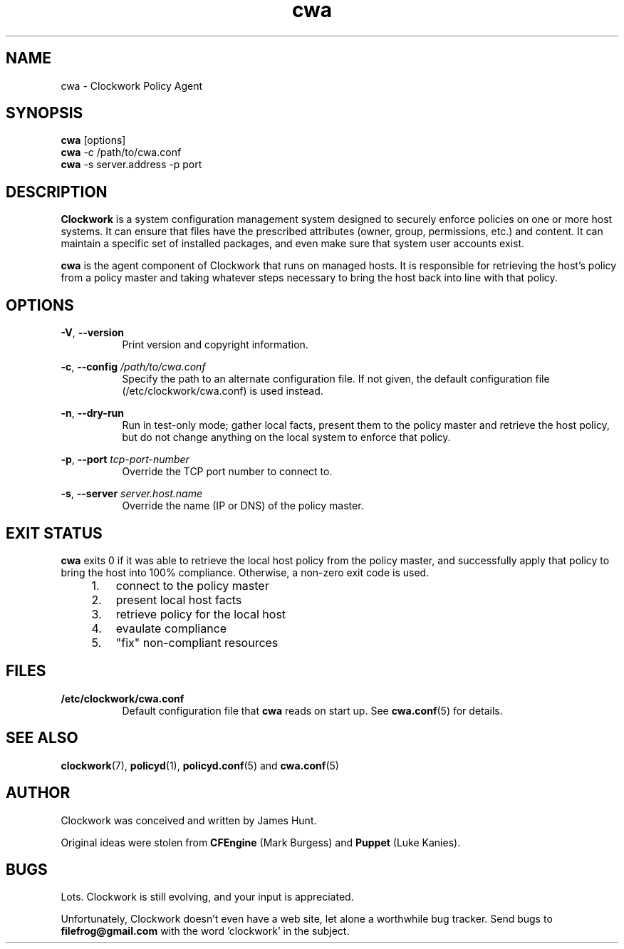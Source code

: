 \"
\"  Copyright 2011-2013 James Hunt <james@jameshunt.us>
\"
\"  This file is part of Clockwork.
\"
\"  Clockwork is free software: you can redistribute it and/or modify
\"  it under the terms of the GNU General Public License as published by
\"  the Free Software Foundation, either version 3 of the License, or
\"  (at your option) any later version.
\"
\"  Clockwork is distributed in the hope that it will be useful,
\"  but WITHOUT ANY WARRANTY; without even the implied warranty of
\"  MERCHANTABILITY or FITNESS FOR A PARTICULAR PURPOSE.  See the
\"  GNU General Public License for more details.
\"
\"  You should have received a copy of the GNU General Public License
\"  along with Clockwork.  If not, see <http://www.gnu.org/licenses/>.
\"

.TH cwa "1" "March 2013" "Clockwork" "Clockwork Policy Agent"
.SH NAME
cwa \- Clockwork Policy Agent
.br
.SH SYNOPSIS
.B cwa
[options]
.br
.B cwa
-c /path/to/cwa.conf
.br
.B cwa
-s server.address -p port
.SH DESCRIPTION
.B Clockwork
is a system configuration management system designed to securely enforce
policies on one or more host systems.  It can ensure that files have the
prescribed attributes (owner, group, permissions, etc.) and content.  It
can maintain a specific set of installed packages, and even make sure that
system user accounts exist.
.PP
.B cwa
is the agent component of Clockwork that runs on managed hosts.  It is
responsible for retrieving the host's policy from a policy master and
taking whatever steps necessary to bring the host back into line with that
policy.

.SH OPTIONS
\fB\-V\fR, \fB\-\-version\fR
.RS 8
Print version and copyright information.
.RE

\fB\-c\fR, \fB\-\-config\fR \fI/path/to/cwa.conf\fR
.RS 8
Specify the path to an alternate configuration file.  If not given, the
default configuration file (/etc/clockwork/cwa.conf) is used instead.
.RE

\fB\-n\fR, \fB\-\-dry\-run\fR
.RS 8
Run in test-only mode; gather local facts, present them to the policy master
and retrieve the host policy, but do not change anything on the local system
to enforce that policy.
.RE

.PP
\fB\-p\fR, \fB\-\-port\fR \fItcp-port-number\fR
.RS 8
Override the TCP port number to connect to.
.RE

.PP
\fB\-s\fR, \fB\-\-server\fR \fIserver.host.name\fR
.RS 8
Override the name (IP or DNS) of the policy master.
.RE

.SH EXIT STATUS
.B cwa
exits 0 if it was able to retrieve the local host policy from the policy master,
and successfully apply that policy to bring the host into 100% compliance.
Otherwise, a non-zero exit code is used.

.RS 4
.nr step 0 1
.IP \n+[step]. 3
connect to the policy master
.IP \n+[step].
present local host facts
.IP \n+[step].
retrieve policy for the local host
.IP \n+[step].
evaulate compliance
.IP \n+[step].
"fix" non-compliant resources
.RE

.SH FILES
.TP 8
.B /etc/clockwork/cwa.conf
Default configuration file that
.B cwa
reads on start up.  See \fBcwa.conf\fR(5) for details.

.SH SEE ALSO
\fBclockwork\fR(7), \fBpolicyd\fR(1), \fBpolicyd.conf\fR(5) and \fBcwa.conf\fR(5)

.SH AUTHOR
Clockwork was conceived and written by James Hunt.
.PP
Original ideas were stolen from
.B CFEngine
(Mark Burgess) and
.B Puppet
(Luke Kanies).

.SH BUGS
Lots.  Clockwork is still evolving, and your input is appreciated.
.PP
Unfortunately, Clockwork doesn\(cqt even have a web site, let alone a
worthwhile bug tracker.  Send bugs to
.B filefrog@gmail.com
with the word 'clockwork' in the subject.

